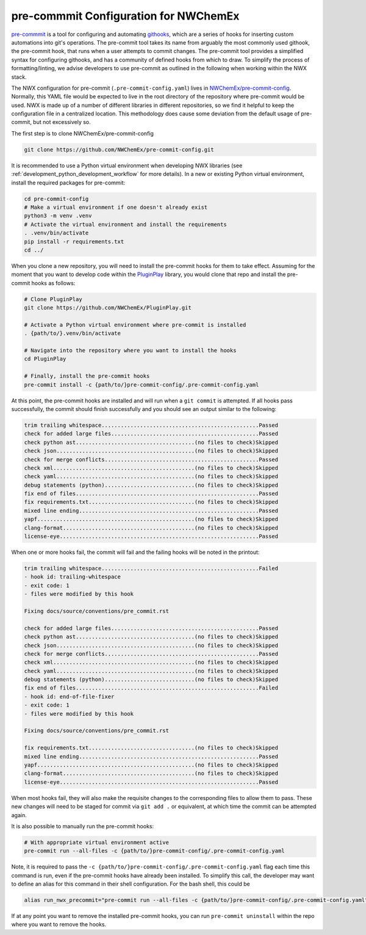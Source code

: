 .. Copyright 2025 NWChemEx-Project
..
.. Licensed under the Apache License, Version 2.0 (the "License");
.. you may not use this file except in compliance with the License.
.. You may obtain a copy of the License at
..
.. http://www.apache.org/licenses/LICENSE-2.0
..
.. Unless required by applicable law or agreed to in writing, software
.. distributed under the License is distributed on an "AS IS" BASIS,
.. WITHOUT WARRANTIES OR CONDITIONS OF ANY KIND, either express or implied.
.. See the License for the specific language governing permissions and
.. limitations under the License.

.. _pre-commit-configuration:

######################################
pre-commmit Configuration for NWChemEx
######################################

`pre-commmit <https://pre-commit.com/>`__ is a tool for configuring and
automating `githooks <https://git-scm.com/docs/githooks>`__, which are a series
of hooks for inserting custom automations into git's operations. The pre-commit
tool takes its name from arguably the most commonly used githook, the pre-commit
hook, that runs when a user attempts to commit changes. The pre-commit tool
provides a simplified syntax for configuring githooks, and has a community of
defined hooks from which to draw. To simplify the process of formatting/linting,
we advise developers to use pre-commit as outlined in the following when working
within the NWX stack.

The NWX configuration for pre-commit (``.pre-commit-config.yaml``) lives in
`NWChemEx/pre-commit-config <https://github.com/NWChemEx/pre-commit-config>`__.
Normally, this YAML file would be expected to live in the root directory of the
repository where pre-commit would be used. NWX is made up of a number of
different libraries in different repositories, so we find it helpful to keep
the configuration file in a centralized location. This methodology does cause
some deviation from the default usage of pre-commit, but not excessively so.

The first step is to clone NWChemEx/pre-commit-config

.. code-block:: bash

    git clone https://github.com/NWChemEx/pre-commit-config.git

It is recommended to use a Python virtual environment when developing NWX
libraries (see :ref:`development_python_development_workflow` for more details).
In a new or existing Python virtual environment, install the required packages
for pre-commit:

.. code-block:: bash

    cd pre-commit-config
    # Make a virtual environment if one doesn't already exist
    python3 -m venv .venv
    # Activate the virtual environment and install the requirements
    . .venv/bin/activate
    pip install -r requirements.txt
    cd ../

When you clone a new repository, you will need to install the pre-commit hooks
for them to take effect. Assuming for the moment that you want to develop code
within the `PluginPlay <https://github.com/NWChemEx/PluginPlay>`__ library, you
would clone that repo and install the pre-commit hooks as follows:

.. code-block:: bash

    # Clone PluginPlay
    git clone https://github.com/NWChemEx/PluginPlay.git

    # Activate a Python virtual environment where pre-commit is installed
    . {path/to/}.venv/bin/activate

    # Navigate into the repository where you want to install the hooks
    cd PluginPlay

    # Finally, install the pre-commit hooks
    pre-commit install -c {path/to/}pre-commit-config/.pre-commit-config.yaml

At this point, the pre-commit hooks are installed and will run when a ``git
commit`` is attempted. If all hooks pass successfully, the commit should finish
successfully and you should see an output similar to the following:

.. code-block:: bash

    trim trailing whitespace.................................................Passed
    check for added large files..............................................Passed
    check python ast.....................................(no files to check)Skipped
    check json...........................................(no files to check)Skipped
    check for merge conflicts................................................Passed
    check xml............................................(no files to check)Skipped
    check yaml...........................................(no files to check)Skipped
    debug statements (python)............................(no files to check)Skipped
    fix end of files.........................................................Passed
    fix requirements.txt.................................(no files to check)Skipped
    mixed line ending........................................................Passed
    yapf.................................................(no files to check)Skipped
    clang-format.........................................(no files to check)Skipped
    license-eye..............................................................Passed

When one or more hooks fail, the commit will fail and the failing hooks will be
noted in the printout:

.. code-block:: bash

    trim trailing whitespace.................................................Failed
    - hook id: trailing-whitespace
    - exit code: 1
    - files were modified by this hook

    Fixing docs/source/conventions/pre_commit.rst

    check for added large files..............................................Passed
    check python ast.....................................(no files to check)Skipped
    check json...........................................(no files to check)Skipped
    check for merge conflicts................................................Passed
    check xml............................................(no files to check)Skipped
    check yaml...........................................(no files to check)Skipped
    debug statements (python)............................(no files to check)Skipped
    fix end of files.........................................................Failed
    - hook id: end-of-file-fixer
    - exit code: 1
    - files were modified by this hook

    Fixing docs/source/conventions/pre_commit.rst

    fix requirements.txt.................................(no files to check)Skipped
    mixed line ending........................................................Passed
    yapf.................................................(no files to check)Skipped
    clang-format.........................................(no files to check)Skipped
    license-eye..............................................................Passed

When most hooks fail, they will also make the requisite changes to the
corresponding files to allow them to pass. These new changes will need to be
staged for commit via ``git add .`` or equivalent, at which time the commit can
be attempted again.

It is also possible to manually run the pre-commit hooks:

.. code-block:: bash

    # With appropriate virtual environment active
    pre-commit run --all-files -c {path/to/}pre-commit-config/.pre-commit-config.yaml

Note, it is required to pass the
``-c {path/to/}pre-commit-config/.pre-commit-config.yaml`` flag each time this
command is run, even if the pre-commit hooks have already been installed. To
simplify this call, the developer may want to define an alias for this command
in their shell configuration. For the bash shell, this could be

.. code-block:: bash

    alias run_nwx_precommit="pre-commit run --all-files -c {path/to/}pre-commit-config/.pre-commit-config.yaml"

If at any point you want to remove the installed pre-commit hooks, you can run
``pre-commit uninstall`` within the repo where you want to remove the hooks.
